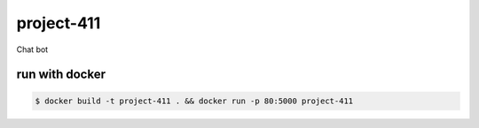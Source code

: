 project-411
===========

.. image:: https://travis-ci.org/esikachev/project-411.svg?branch=master
    :target: https://travis-ci.org/esikachev/project-411

Chat bot

run with docker
---------------

.. code-block:: sh

    $ docker build -t project-411 . && docker run -p 80:5000 project-411
